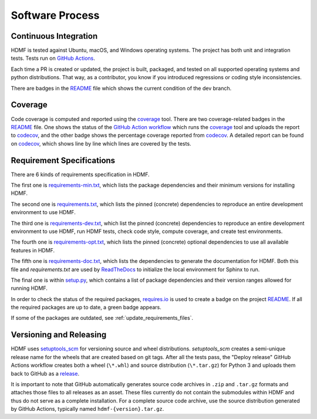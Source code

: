 ..  _software_process:

================
Software Process
================

----------------------
Continuous Integration
----------------------

HDMF is tested against Ubuntu, macOS, and Windows operating systems.
The project has both unit and integration tests.
Tests run on `GitHub Actions`_.

Each time a PR is created or updated, the project is built, packaged, and tested on all supported operating systems
and python distributions. That way, as a contributor, you know if you introduced regressions or coding style
inconsistencies.

There are badges in the README_ file which shows the current condition of the dev branch.

.. _GitHub Actions: https://github.com/hdmf-dev/hdmf/actions
.. _README: https://github.com/hdmf-dev/hdmf#readme


--------
Coverage
--------

Code coverage is computed and reported using the coverage_ tool. There are two coverage-related badges in the README_
file. One shows the status of the `GitHub Action workflow`_ which runs the coverage_ tool and uploads the report to
codecov_, and the other badge shows the percentage coverage reported from codecov_. A detailed report can be found on
codecov_, which shows line by line which lines are covered by the tests.

.. _coverage: https://coverage.readthedocs.io
.. _GitHub Action workflow: https://github.com/hdmf-dev/hdmf/actions?query=workflow%3A%22Run+coverage%22
.. _codecov: https://app.codecov.io/gh/hdmf-dev/hdmf/tree/dev/src/hdmf

..  _software_process_requirement_specifications:


--------------------------
Requirement Specifications
--------------------------

There are 6 kinds of requirements specification in HDMF.

The first one is requirements-min.txt_, which lists the package dependencies and their minimum versions for
installing HDMF.

The second one is requirements.txt_, which lists the pinned (concrete) dependencies to reproduce
an entire development environment to use HDMF.

The third one is requirements-dev.txt_, which list the pinned (concrete) dependencies to reproduce
an entire development environment to use HDMF, run HDMF tests, check code style, compute coverage, and create test
environments.

The fourth one is requirements-opt.txt_, which lists the pinned (concrete) optional dependencies to use all
available features in HDMF.

The fifth one is requirements-doc.txt_, which lists the dependencies to generate the documentation for HDMF.
Both this file and `requirements.txt` are used by ReadTheDocs_ to initialize the local environment for Sphinx to run.

The final one is within setup.py_, which contains a list of package dependencies and their version ranges allowed for
running HDMF.

In order to check the status of the required packages, requires.io_ is used to create a badge on the project
README_. If all the required packages are up to date, a green badge appears.

If some of the packages are outdated, see :ref:`update_requirements_files`.

.. _requirements-min.txt: https://github.com/hdmf-dev/hdmf/blob/dev/requirements-min.txt
.. _setup.py: https://github.com/hdmf-dev/hdmf/blob/dev/setup.py
.. _requirements.txt: https://github.com/hdmf-dev/hdmf/blob/dev/requirements.txt
.. _requirements-dev.txt: https://github.com/hdmf-dev/hdmf/blob/dev/requirements-dev.txt
.. _requirements-opt.txt: https://github.com/hdmf-dev/hdmf/blob/dev/requirements-opt.txt
.. _requirements-doc.txt: https://github.com/hdmf-dev/hdmf/blob/dev/requirements-doc.txt
.. _ReadTheDocs: https://readthedocs.org/projects/hdmf/
.. _requires.io: https://requires.io/github/hdmf-dev/hdmf/requirements/?branch=dev


-------------------------
Versioning and Releasing
-------------------------

HDMF uses setuptools_scm_ for versioning source and wheel distributions. `setuptools_scm` creates a semi-unique release
name for the wheels that are created based on git tags.
After all the tests pass, the "Deploy release" GitHub Actions workflow
creates both a wheel (``\*.whl``) and source distribution (``\*.tar.gz``) for Python 3
and uploads them back to GitHub as a release_.

It is important to note that GitHub automatically generates source code archives in ``.zip`` and ``.tar.gz`` formats and
attaches those files to all releases as an asset. These files currently do not contain the submodules within HDMF and
thus do not serve as a complete installation. For a complete source code archive, use the source distribution generated
by GitHub Actions, typically named ``hdmf-{version}.tar.gz``.

.. _setuptools_scm: https://github.com/pypa/setuptools_scm
.. _release: https://github.com/hdmf-dev/hdmf/releases
